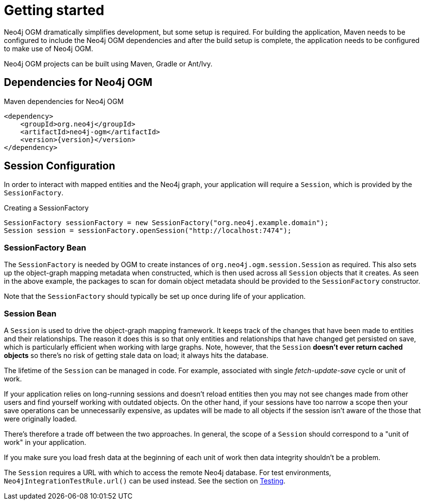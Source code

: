 [[reference_setup]]
= Getting started

Neo4j OGM dramatically simplifies development, but some setup is required.
For building the application, Maven needs to be configured to include the Neo4j OGM dependencies and after the build setup is complete, the application needs to be configured to make use of Neo4j OGM.

Neo4j OGM projects can be built using Maven, Gradle or Ant/Ivy.

== Dependencies for Neo4j OGM

.Maven dependencies for Neo4j OGM
[source,xml]
----
<dependency>
    <groupId>org.neo4j</groupId>
    <artifactId>neo4j-ogm</artifactId>
    <version>{version}</version>
</dependency>
----

== Session Configuration

In order to interact with mapped entities and the Neo4j graph, your application will require a `Session`,
 which is provided by the `SessionFactory`.

.Creating a SessionFactory
[source,java]
----

SessionFactory sessionFactory = new SessionFactory("org.neo4j.example.domain");
Session session = sessionFactory.openSession("http://localhost:7474");

----

=== SessionFactory Bean

The `SessionFactory` is needed by OGM to create instances of `org.neo4j.ogm.session.Session` as required.
This also sets up the object-graph mapping metadata when constructed, which is then used across all `Session` objects that it creates.
As seen in the above example, the packages to scan for domain object metadata should be provided to the `SessionFactory` constructor.

Note that the `SessionFactory` should typically be set up once during life of your application.

=== Session Bean

A `Session` is used to drive the object-graph mapping framework. It keeps track of the changes that have been made to entities and their relationships.
The reason it does this is so that only entities and relationships that have changed get persisted on save, which is particularly efficient when working with large graphs.
Note, however, that the `Session` *doesn't ever return cached objects* so there's no risk of getting stale data on load; it always hits the database.

The lifetime of the `Session` can be managed in code. For example, associated with single _fetch-update-save_ cycle or unit of work.

If your application relies on long-running sessions and doesn't reload entities then you may not see changes made from other users and find yourself working with outdated objects.
On the other hand, if your sessions have too narrow a scope then your save operations can be unnecessarily expensive, as updates will be made to all objects if the session isn't aware of the those that were originally loaded.

There's therefore a trade off between the two approaches.
In general, the scope of a `Session` should correspond to a "unit of work" in your application.

If you make sure you load fresh data at the beginning of each unit of work then data integrity shouldn't be a problem.

The `Session` requires a URL with which to access the remote Neo4j database. For test environments, `Neo4jIntegrationTestRule.url()` can be used instead. See the section on <<reference_programming-model_testing,Testing>>.
